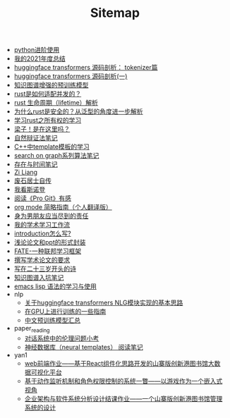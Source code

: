 #+TITLE: Sitemap

- [[file:python-jinjie.org][python进阶使用]]
- [[file:survery-2021-1.org][我的2021年度总结]]
- [[file:huggingface-transformers-tokenizer.org][huggingface transformers 源码剖析： tokenizer篇]]
- [[file:huggingface-transformers-mainclasses-callback.org][huggingface transformers 源码剖析(一)]]
- [[file:kg-plm.org][知识图谱增强的预训练模型]]
- [[file:bingfa-rust.org][rust是如何适配并发的？]]
- [[file:rust-lifetime.org][rust 生命周期（lifetime）解析]]
- [[file:rust-trait-lifetime.org][为什么rust是安全的？从泛型的角度进一步解析]]
- [[file:rust-learning.org][学习rust之所有权的学习]]
- [[file:index.org][梁子！是在这里吗？]]
- [[file:ziranbianzhengfa.org][自然辩证法笔记]]
- [[file:template-C++.org][C++中template模板的学习]]
- [[file:search-on-graph.org][search on graph系列算法笔记]]
- [[file:reading-being-and-time.org][存在与时间笔记]]
- [[file:research.org][Zi Liang]]
- [[file:about.org][废石居士自传]]
- [[file:wokansinuodeng.org][我看斯诺登]]
- [[file:pro-get-reading.org][阅读《Pro Git》有感]]
- [[file:orgmode.org][org mode 简略指南（个人翻译版）]]
- [[file:nanpengyou-zeren.org][身为男朋友应当尽到的责任]]
- [[file:my-paper-workflow.org][我的学术学习工作流]]
- [[file:introduction-log-writing.org][introduction怎么写?]]
- [[file:howto-write-paper-and-ppt.org][浅论论文和ppt的形式封装]]
- [[file:fate-note.org][FATE-一种联邦学习框架]]
- [[file:draw-acdamic-paper.org][撰写学术论文的要求]]
- [[file:23-years-old.org][写在二十三岁开头的诗]]
- [[file:dataset_of_knowledge_graph.org][知识图谱入坑笔记]]
- [[file:elisp-learning.org][emacs lisp 语法的学习与使用]]
- nlp
  - [[file:nlp/gpt2_NLG.org][关于huggingface transformers NLG模块实现的基本思路]]
  - [[file:nlp/training-note-GPU.org][在GPU上进行训练的一些指南]]
  - [[file:nlp/PretrainingLanguageModels_Chinese.org][中文预训练模型汇总]]
- paper_reading
  - [[file:paper_reading/ethical-offensive-in-DS.org][对话系统中的伦理问题小考]]
  - [[file:paper_reading/neural_database.org][神经数据库（neural templates） 阅读笔记]]
- yan1
  - [[file:yan1/web-minjie-kaifa.org][web前端作业——基于React组件化思路开发的山寨版创新港图书馆大数据可视化平台]]
  - [[file:yan1/rbac_action_management.org][基于动作监听机制和角色权限控制的系统一瞥——以游戏作为一个嵌入式视角]]
  - [[file:yan1/Sys-libraryManagement.org][企业架构与软件系统分析设计结课作业——一个山寨版创新港图书馆管理系统的设计]]